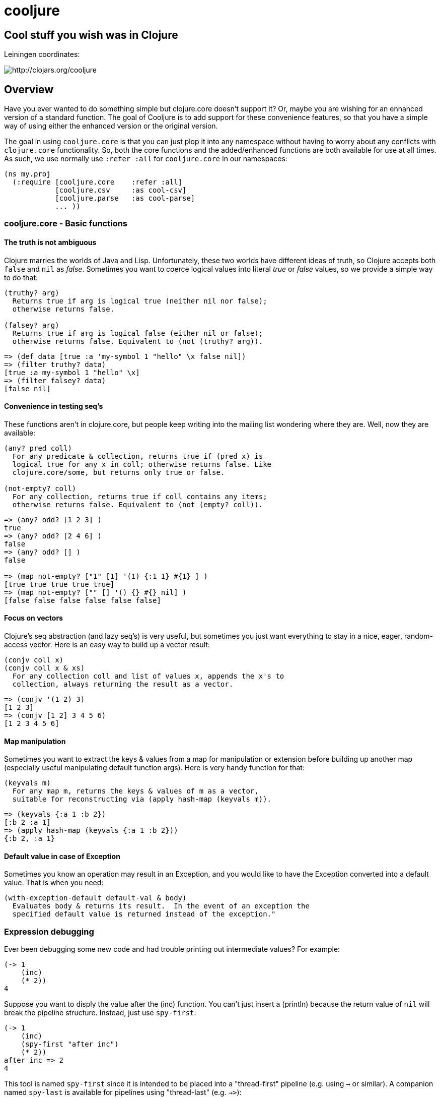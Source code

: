= cooljure

== Cool stuff you wish was in Clojure

Leiningen coordinates:

image:http://clojars.org/cooljure/latest-version.svg[ http://clojars.org/cooljure ]

== Overview

Have you ever wanted to do something simple but clojure.core doesn't support it? Or, maybe
you are wishing for an enhanced version of a standard function. The goal of Cooljure is to
add support for these convenience features, so that you have a simple way of using either
the enhanced version or the original version.

The goal in using `cooljure.core` is that you can just plop it into any namespace without
having to worry about any conflicts with `clojure.core` functionality. So, both the core functions
and the added/enhanced functions are both available for use at all times. As such, we use
normally use `:refer :all` for `cooljure.core` in our namespaces:

[source,clojure]
----
(ns my.proj
  (:require [cooljure.core    :refer :all]
            [cooljure.csv     :as cool-csv]
            [cooljure.parse   :as cool-parse] 
            ... ))
----

=== cooljure.core - Basic functions

==== The truth is not ambiguous

Clojure marries the worlds of Java and Lisp. Unfortunately, these two worlds have
different ideas of truth, so Clojure accepts both `false` and `nil` as _false_. Sometimes
you want to coerce logical values into literal _true_ or _false_ values, so we provide a
simple way to do that:

----
(truthy? arg)
  Returns true if arg is logical true (neither nil nor false);
  otherwise returns false.

(falsey? arg)
  Returns true if arg is logical false (either nil or false);
  otherwise returns false. Equivalent to (not (truthy? arg)).
----

[source,clojure]
----
=> (def data [true :a 'my-symbol 1 "hello" \x false nil])
=> (filter truthy? data)
[true :a my-symbol 1 "hello" \x]
=> (filter falsey? data)
[false nil]
----

==== Convenience in testing seq's

These functions aren't in clojure.core, but people keep writing into the mailing list
wondering where they are. Well, now they are available:

----
(any? pred coll)
  For any predicate & collection, returns true if (pred x) is 
  logical true for any x in coll; otherwise returns false. Like
  clojure.core/some, but returns only true or false.

(not-empty? coll)
  For any collection, returns true if coll contains any items; 
  otherwise returns false. Equivalent to (not (empty? coll)).
----

[source,clojure]
----
=> (any? odd? [1 2 3] ) 
true
=> (any? odd? [2 4 6] ) 
false
=> (any? odd? [] )
false

=> (map not-empty? ["1" [1] '(1) {:1 1} #{1} ] )
[true true true true true]
=> (map not-empty? ["" [] '() {} #{} nil] )
[false false false false false false]
----

==== Focus on vectors

Clojure's seq abstraction (and lazy seq's) is very useful, but sometimes you just want
everything to stay in a nice, eager, random-access vector. Here is an easy way to build up
a vector result:

----
(conjv coll x)
(conjv coll x & xs)
  For any collection coll and list of values x, appends the x's to 
  collection, always returning the result as a vector.
----
[source,clojure]
----
=> (conjv '(1 2) 3)
[1 2 3]
=> (conjv [1 2] 3 4 5 6)
[1 2 3 4 5 6]
----

==== Map manipulation

Sometimes you want to extract the keys & values from a map for manipulation or extension
before building up another map (especially useful manipulating default function args).
Here is very handy function for that:

----
(keyvals m)
  For any map m, returns the keys & values of m as a vector, 
  suitable for reconstructing via (apply hash-map (keyvals m)).
----
[source,clojure]
----
=> (keyvals {:a 1 :b 2})
[:b 2 :a 1]
=> (apply hash-map (keyvals {:a 1 :b 2}))
{:b 2, :a 1}
----

==== Default value in case of Exception

Sometimes you know an operation may result in an Exception, and you would like to have the
Exception converted into a default value.  That is when you need:

----
(with-exception-default default-val & body)
  Evaluates body & returns its result.  In the event of an exception the
  specified default value is returned instead of the exception."
----

=== Expression debugging

Ever been debugging some new code and had trouble printing out intermediate
values?  For example:

[source,clojure]
----
(-> 1
    (inc)
    (* 2))
4
----
Suppose you want to disply the value after the (inc) function. You can't just insert a
(println) because the return value of `nil` will break the pipeline structure. Instead,
just use `spy-first`:

[source,clojure]
----
(-> 1
    (inc)
    (spy-first "after inc")
    (* 2))
after inc => 2
4
----
This tool is named `spy-first` since it is intended to be placed into a "thread-first"
pipeline (e.g. using `->` or similar). A companion named `spy-last` is available for
pipelines using "thread-last" (e.g. `->>`):

[source,clojure]
----
(->> 1
    (inc)
    (spy-last "after inc")
    (* 2))
after inc => 2
4
----

Sometimes you may prefer to print out the literal expression instead of a
message, or just the value itself. Then, just use `spy-expr` or `spy-val`:

[source,clojure]
----
(as-> 1 x
      (spy-expr (inc x))
      (* 2 x))
(inc x) => 2
4

(->> 1
     (inc)
     (spy-val)
     (* 2))
2
4
----
To be precise, the function signatures are:

[source,clojure]
----
(spy-first expr msg )
(spy-last  msg  expr)
(spy-expr  expr)
(spy-val   expr)
----

=== REPL driven testing

Developing at the REPL is productive & cool, but it can be a pain to reload source files
modified in an external editor.  This is especially so when simultaneously editing both
the core program and the corresponding test code.  The function `test-all` will reload
both a namespace and its corresponding test namespace from file, then invoke the corresponding
test namespace:

----
(test-all & ns-names)
  Convenience fn to reload a namespace & the corresponding test namespace from
  disk and execute tests in the REPL.  Assumes canonical project test file
  organization with parallel src/... & test/... directories, where a '-test'
  suffix is added to all src namespaces to generate the cooresponding test
  namespace.  Example:

    (test-all 'cooljure.core 'cooljure.csv)

  This will reload cooljure.core, cooljure.core-test, cooljure.csv,
  cooljure.csv-test and then execute clojure.test/run-tests on both of the test
  namespaces.
----

=== Floating Point Number Comparison

Everyone knows that you shouldn't compare floating-point numbers (e.g. float,
double, etc) for equality since roundoff errors can prevent a precise match
between logically equivalent results.  However, it has always been awkward to
regenerate "approx-equals" code by hand every time new project requires it.
Here we have a simple function that compares two floating-point values (cast to
double) for relative equality by specifying either the number of significant
digits that must match or the maximum error tolerance allowed:

----
(rel= val1 val2 & opts)
  Returns true if 2 double-precision numbers are relatively equal, else false.
  Relative equality is specified as either (1) the N most significant digits are
  equal, or (2) the absolute difference is less than a tolerance value.  Input
  values are coerced to double before comparison.  
----
An extract from the unit tests illustrates the use of `rel=`
[source,clojure]
----
  (is      (rel= 123450000 123456789 :digits 4 ))
  (is (not (rel= 123450000 123456789 :digits 6 )))

  (is      (rel= 1 1.001 :tol 0.01 ))
  (is (not (rel= 1 1.001 :tol 0.0001 )))
----

== Other Useful Tools:

Besides `cooljure.core`, Cooljure has a number of other useful tools in the following
namespaces:

=== cooljure.explicit - Explicit Language for Clojure

Clojure tries to be flexible and return reasonable default value (usually `nil`) when
something goes wrong (for example, looking up a non-existent key in a map).  The functions in 
`cooljure.explicit` disable this behavior and instead implement a "fail-fast" philosophy.

link:src/cooljure/explicit.adoc[Documentation for cooljure.explicit]

=== cooljure.csv - Functions for using CSV (Comma Separate Value) files

The standard link:http://github.com/davidsantiago/clojure-csv[clojure-csv library] has well-tested and useful functions for parsing 
CSV (Comma Separated Value) text data, but it does not offer all of the convenience one
may wish. In `cooljure.csv` we emphasize the idomatic Clojure usage of data, using
sequences and maps.

link:src/cooljure/csv.adoc[Documentation for cooljure.csv]

=== coojure.parse - Functions to ease parsing

TEMP TODO:  see source code http://github.com/cloojure/cooljure/blob/master/src/cooljure/parse.clj[cooljure.parse]

== License

Copyright © 2014 Alan Thompson. 

Distributed under the Eclipse Public License, the same as Clojure.

